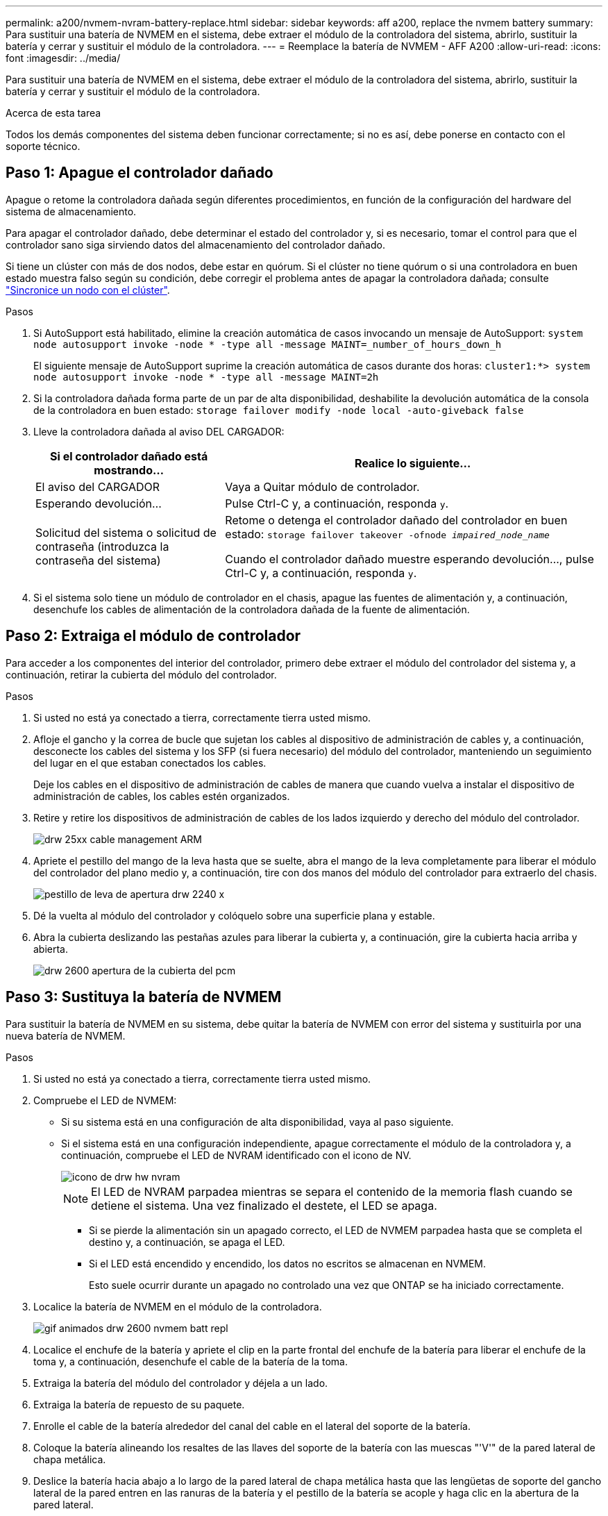 ---
permalink: a200/nvmem-nvram-battery-replace.html 
sidebar: sidebar 
keywords: aff a200, replace the nvmem battery 
summary: Para sustituir una batería de NVMEM en el sistema, debe extraer el módulo de la controladora del sistema, abrirlo, sustituir la batería y cerrar y sustituir el módulo de la controladora. 
---
= Reemplace la batería de NVMEM - AFF A200
:allow-uri-read: 
:icons: font
:imagesdir: ../media/


[role="lead"]
Para sustituir una batería de NVMEM en el sistema, debe extraer el módulo de la controladora del sistema, abrirlo, sustituir la batería y cerrar y sustituir el módulo de la controladora.

.Acerca de esta tarea
Todos los demás componentes del sistema deben funcionar correctamente; si no es así, debe ponerse en contacto con el soporte técnico.



== Paso 1: Apague el controlador dañado

Apague o retome la controladora dañada según diferentes procedimientos, en función de la configuración del hardware del sistema de almacenamiento.

Para apagar el controlador dañado, debe determinar el estado del controlador y, si es necesario, tomar el control para que el controlador sano siga sirviendo datos del almacenamiento del controlador dañado.

Si tiene un clúster con más de dos nodos, debe estar en quórum. Si el clúster no tiene quórum o si una controladora en buen estado muestra falso según su condición, debe corregir el problema antes de apagar la controladora dañada; consulte link:https://docs.netapp.com/us-en/ontap/system-admin/synchronize-node-cluster-task.html?q=Quorum["Sincronice un nodo con el clúster"^].

.Pasos
. Si AutoSupport está habilitado, elimine la creación automática de casos invocando un mensaje de AutoSupport: `system node autosupport invoke -node * -type all -message MAINT=_number_of_hours_down_h`
+
El siguiente mensaje de AutoSupport suprime la creación automática de casos durante dos horas: `cluster1:*> system node autosupport invoke -node * -type all -message MAINT=2h`

. Si la controladora dañada forma parte de un par de alta disponibilidad, deshabilite la devolución automática de la consola de la controladora en buen estado: `storage failover modify -node local -auto-giveback false`
. Lleve la controladora dañada al aviso DEL CARGADOR:
+
[cols="1,2"]
|===
| Si el controlador dañado está mostrando... | Realice lo siguiente... 


 a| 
El aviso del CARGADOR
 a| 
Vaya a Quitar módulo de controlador.



 a| 
Esperando devolución...
 a| 
Pulse Ctrl-C y, a continuación, responda `y`.



 a| 
Solicitud del sistema o solicitud de contraseña (introduzca la contraseña del sistema)
 a| 
Retome o detenga el controlador dañado del controlador en buen estado: `storage failover takeover -ofnode _impaired_node_name_`

Cuando el controlador dañado muestre esperando devolución..., pulse Ctrl-C y, a continuación, responda `y`.

|===
. Si el sistema solo tiene un módulo de controlador en el chasis, apague las fuentes de alimentación y, a continuación, desenchufe los cables de alimentación de la controladora dañada de la fuente de alimentación.




== Paso 2: Extraiga el módulo de controlador

Para acceder a los componentes del interior del controlador, primero debe extraer el módulo del controlador del sistema y, a continuación, retirar la cubierta del módulo del controlador.

.Pasos
. Si usted no está ya conectado a tierra, correctamente tierra usted mismo.
. Afloje el gancho y la correa de bucle que sujetan los cables al dispositivo de administración de cables y, a continuación, desconecte los cables del sistema y los SFP (si fuera necesario) del módulo del controlador, manteniendo un seguimiento del lugar en el que estaban conectados los cables.
+
Deje los cables en el dispositivo de administración de cables de manera que cuando vuelva a instalar el dispositivo de administración de cables, los cables estén organizados.

. Retire y retire los dispositivos de administración de cables de los lados izquierdo y derecho del módulo del controlador.
+
image::../media/drw_25xx_cable_management_arm.png[drw 25xx cable management ARM]

. Apriete el pestillo del mango de la leva hasta que se suelte, abra el mango de la leva completamente para liberar el módulo del controlador del plano medio y, a continuación, tire con dos manos del módulo del controlador para extraerlo del chasis.
+
image::../media/drw_2240_x_opening_cam_latch.png[pestillo de leva de apertura drw 2240 x]

. Dé la vuelta al módulo del controlador y colóquelo sobre una superficie plana y estable.
. Abra la cubierta deslizando las pestañas azules para liberar la cubierta y, a continuación, gire la cubierta hacia arriba y abierta.
+
image::../media/drw_2600_opening_pcm_cover.png[drw 2600 apertura de la cubierta del pcm]





== Paso 3: Sustituya la batería de NVMEM

Para sustituir la batería de NVMEM en su sistema, debe quitar la batería de NVMEM con error del sistema y sustituirla por una nueva batería de NVMEM.

.Pasos
. Si usted no está ya conectado a tierra, correctamente tierra usted mismo.
. Compruebe el LED de NVMEM:
+
** Si su sistema está en una configuración de alta disponibilidad, vaya al paso siguiente.
** Si el sistema está en una configuración independiente, apague correctamente el módulo de la controladora y, a continuación, compruebe el LED de NVRAM identificado con el icono de NV.
+
image::../media/drw_hw_nvram_icon.png[icono de drw hw nvram]

+

NOTE: El LED de NVRAM parpadea mientras se separa el contenido de la memoria flash cuando se detiene el sistema. Una vez finalizado el destete, el LED se apaga.

+
*** Si se pierde la alimentación sin un apagado correcto, el LED de NVMEM parpadea hasta que se completa el destino y, a continuación, se apaga el LED.
*** Si el LED está encendido y encendido, los datos no escritos se almacenan en NVMEM.
+
Esto suele ocurrir durante un apagado no controlado una vez que ONTAP se ha iniciado correctamente.





. Localice la batería de NVMEM en el módulo de la controladora.
+
image::../media/drw_2600_nvmem_batt_repl_animated_gif.png[gif animados drw 2600 nvmem batt repl]

. Localice el enchufe de la batería y apriete el clip en la parte frontal del enchufe de la batería para liberar el enchufe de la toma y, a continuación, desenchufe el cable de la batería de la toma.
. Extraiga la batería del módulo del controlador y déjela a un lado.
. Extraiga la batería de repuesto de su paquete.
. Enrolle el cable de la batería alrededor del canal del cable en el lateral del soporte de la batería.
. Coloque la batería alineando los resaltes de las llaves del soporte de la batería con las muescas "'V'" de la pared lateral de chapa metálica.
. Deslice la batería hacia abajo a lo largo de la pared lateral de chapa metálica hasta que las lengüetas de soporte del gancho lateral de la pared entren en las ranuras de la batería y el pestillo de la batería se acople y haga clic en la abertura de la pared lateral.
. Vuelva a enchufar el enchufe de la batería al módulo del controlador.




== Paso 4: Vuelva a instalar el módulo del controlador

Después de sustituir los componentes del módulo del controlador, vuelva a instalarlo en el chasis.

.Pasos
. Si usted no está ya conectado a tierra, correctamente tierra usted mismo.
. Si aún no lo ha hecho, vuelva a colocar la cubierta del módulo del controlador.
. Alinee el extremo del módulo del controlador con la abertura del chasis y, a continuación, empuje suavemente el módulo del controlador hasta la mitad del sistema.
+

NOTE: No inserte completamente el módulo de la controladora en el chasis hasta que se le indique hacerlo.

. Recuperar el sistema, según sea necesario.
+
Si ha quitado los convertidores de medios (QSFP o SFP), recuerde volver a instalarlos si está utilizando cables de fibra óptica.

. Complete la reinstalación del módulo del controlador:
+
[cols="1,2"]
|===
| Si el sistema está en... | Realice estos pasos... 


 a| 
Un par de alta disponibilidad
 a| 
El módulo de la controladora comienza a arrancar tan pronto como se asienta completamente en el chasis. Esté preparado para interrumpir el proceso de arranque.

.. Con la palanca de leva en la posición abierta, empuje firmemente el módulo del controlador hasta que se ajuste al plano medio y esté completamente asentado y, a continuación, cierre la palanca de leva a la posición de bloqueo.
+

NOTE: No ejerza una fuerza excesiva al deslizar el módulo del controlador hacia el chasis para evitar dañar los conectores.

+
La controladora comienza a arrancar tan pronto como se encuentra en el chasis.

.. Si aún no lo ha hecho, vuelva a instalar el dispositivo de administración de cables.
.. Conecte los cables al dispositivo de gestión de cables con la correa de gancho y lazo.
.. Cuando vea el mensaje `Press Ctrl-C for Boot Menu`, pulse `Ctrl-C` para interrumpir el proceso de arranque.
+

NOTE: Si se pierde el aviso y el módulo de la controladora arranca en ONTAP, introduzca `halt`, Y luego en el aviso del CARGADOR entrar `boot_ontap`, pulse `Ctrl-C` Cuando se le solicite y luego arranque en modo de mantenimiento.

.. Seleccione la opción de arrancar en el modo de mantenimiento en el menú que se muestra.




 a| 
Una configuración independiente
 a| 
.. Con la palanca de leva en la posición abierta, empuje firmemente el módulo del controlador hasta que se ajuste al plano medio y esté completamente asentado y, a continuación, cierre la palanca de leva a la posición de bloqueo.
+

NOTE: No ejerza una fuerza excesiva al deslizar el módulo del controlador hacia el chasis para evitar dañar los conectores.

.. Si aún no lo ha hecho, vuelva a instalar el dispositivo de administración de cables.
.. Conecte los cables al dispositivo de gestión de cables con la correa de gancho y lazo.
.. Vuelva a conectar los cables de alimentación a las fuentes de alimentación y a las fuentes de alimentación, encienda la alimentación para iniciar el proceso de arranque y pulse `Ctrl-C` después de ver la `Press Ctrl-C for Boot Menu` mensaje.
+

NOTE: Si se pierde el aviso y el módulo de la controladora arranca en ONTAP, introduzca `halt`, Y luego en el aviso del CARGADOR entrar `boot_ontap`, pulse `Ctrl-C` Cuando se le solicite y luego arranque en modo de mantenimiento.

.. En el menú de inicio, seleccione la opción modo de mantenimiento.


|===




== Paso 5: Ejecute un diagnóstico de nivel de sistema

Después de instalar una batería de NVMEM nueva, debería ejecutar el diagnóstico.

.Lo que necesitará
Su sistema debe estar en el aviso DEL CARGADOR para iniciar los diagnósticos de nivel de sistema.

.Acerca de esta tarea
Todos los comandos de los procedimientos de diagnóstico se emiten desde la controladora en la que se sustituye el componente.

.Pasos
. Si la controladora que se va a reparar no está en el símbolo del sistema del CARGADOR, siga estos pasos:
+
.. Seleccione la opción modo de mantenimiento en el menú que se muestra.
.. Después de que la controladora arranca en modo de mantenimiento, detenga la controladora: `halt`
+
Tras emitir el comando, debe esperar hasta que el sistema se detenga en el símbolo del sistema del CARGADOR.

+

NOTE: Durante el proceso de arranque, puede responder de forma segura `y` para solicitar:

+
*** Una advertencia de aviso que al entrar en modo de mantenimiento en una configuración de alta disponibilidad, debe asegurarse de que la controladora en buen estado permanezca inactiva.




. En el aviso DEL CARGADOR, acceda a los controladores especiales diseñados específicamente para que los diagnósticos del sistema funcionen correctamente: `boot_diags`
+
Durante el proceso de arranque, puede responder de forma segura `y` A las indicaciones hasta que aparezca el indicador del modo de mantenimiento (*>).

. Ejecute el diagnóstico de la memoria de NVMEM: `sldiag device run -dev nvmem`
. Verifique que no se haya producido ningún problema de hardware como resultado del reemplazo de la batería de NVMEM: `sldiag device status -dev nvmem -long -state failed`
+
Los diagnósticos de nivel de sistema le devuelven al prompt si no hay errores de prueba o indican el estado completo de los errores resultantes de la prueba del componente.

. Proceda según el resultado del paso anterior:
+
[cols="1,2"]
|===
| Si el diagnóstico del sistema prueba... | Realice lo siguiente... 


 a| 
Se completaron sin fallos
 a| 
.. Borre los registros de estado: `sldiag device clearstatus`
.. Compruebe que se ha borrado el registro: `sldiag device status`
+
Se muestra la siguiente respuesta predeterminada:

+
SLDIAG: No hay mensajes de registro.

.. Salir del modo de mantenimiento: `halt`
+
La controladora muestra el aviso del CARGADOR.

.. Arranque la controladora desde el símbolo del sistema del CARGADOR: `bye`
.. Devolver a la controladora a su funcionamiento normal:


|===
+
[cols="1,2"]
|===
| Si la controladora se encuentra en... | Realice lo siguiente... 


 a| 
Un par de alta disponibilidad
 a| 
Realice un aporte atrás: `storage failover giveback -ofnode _replacement_node_name_`


NOTE: Si ha deshabilitado la devolución automática, vuelva a habilitarla con el comando Storage Failover modify.



 a| 
Una configuración independiente
 a| 
Continúe con el próximo paso.

No se requiere ninguna acción.

Ha completado el diagnóstico de nivel del sistema.



 a| 
Se produjeron algunos fallos en las pruebas
 a| 
Determine la causa del problema:

.. Salir del modo de mantenimiento: `halt`
+
Después de emitir el comando, espere hasta que el sistema se detenga en el símbolo del sistema del CARGADOR.

.. Apague o deje las fuentes de alimentación en función del número de módulos de controladora que haya en el chasis:
+
*** Si tiene dos módulos de controladora en el chasis, deje las fuentes de alimentación encendidas para proporcionar alimentación al otro módulo de controladora.
*** Si tiene un módulo de controlador en el chasis, apague las fuentes de alimentación y desenchúfelas de las fuentes de alimentación.


.. Compruebe que ha observado todos los aspectos identificados a la hora de ejecutar diagnósticos de nivel de sistema, que los cables estén conectados de forma segura y que los componentes de hardware estén instalados correctamente en el sistema de almacenamiento.
.. Inicie el módulo del controlador que está realizando el mantenimiento, interrumpiendo el arranque pulsando `Ctrl-C` Cuando se le solicite acceder al menú Inicio:
+
*** Si tiene dos módulos de controladora en el chasis, coloque a fondo el módulo de controladora que va a mantener en el chasis.
+
El módulo del controlador se arranca cuando está completamente asentado.

*** Si tiene un módulo de controladora en el chasis, conecte las fuentes de alimentación y, a continuación, enciéndalas.


.. Seleccione Boot to maintenance mode (Inicio al modo de mantenimiento) en el menú.
.. Para salir del modo de mantenimiento, introduzca el siguiente comando: `halt`
+
Después de emitir el comando, espere hasta que el sistema se detenga en el símbolo del sistema del CARGADOR.

.. Vuelva a ejecutar la prueba de diagnóstico de nivel del sistema.


|===




== Paso 6: Devuelva la pieza que falló a NetApp

Devuelva la pieza que ha fallado a NetApp, como se describe en las instrucciones de RMA que se suministran con el kit. Consulte https://["Retorno de artículo  sustituciones"] para obtener más información.
